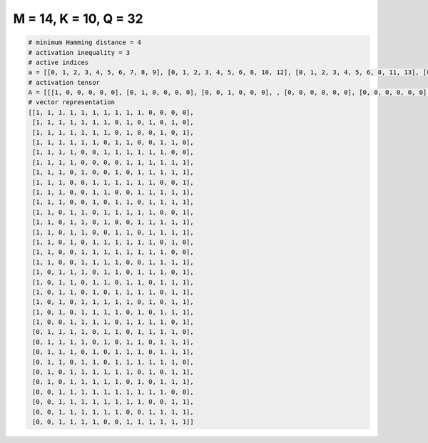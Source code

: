 
======================
M = 14, K = 10, Q = 32
======================

.. code-block:: python

    # minimum Hamming distance = 4
    # activation inequality = 3
    # active indices
    a = [[0, 1, 2, 3, 4, 5, 6, 7, 8, 9], [0, 1, 2, 3, 4, 5, 6, 8, 10, 12], [0, 1, 2, 3, 4, 5, 6, 8, 11, 13], [0, 1, 2, 3, 4, 5, 7, 8, 11, 12], [0, 1, 2, 3, 6, 7, 8, 9, 10, 11], [0, 1, 2, 3, 8, 9, 10, 11, 12, 13], [0, 1, 2, 4, 7, 9, 10, 11, 12, 13], [0, 1, 2, 5, 6, 7, 8, 9, 10, 13], [0, 1, 2, 5, 6, 9, 10, 11, 12, 13], [0, 1, 2, 5, 7, 8, 10, 11, 12, 13], [0, 1, 3, 4, 6, 7, 8, 9, 10, 13], [0, 1, 3, 4, 6, 9, 10, 11, 12, 13], [0, 1, 3, 4, 7, 8, 10, 11, 12, 13], [0, 1, 3, 5, 6, 7, 8, 9, 10, 12], [0, 1, 4, 5, 6, 7, 8, 9, 10, 11], [0, 1, 4, 5, 6, 7, 10, 11, 12, 13], [0, 2, 3, 4, 6, 7, 9, 10, 11, 13], [0, 2, 3, 5, 6, 8, 9, 11, 12, 13], [0, 2, 3, 5, 7, 8, 9, 10, 12, 13], [0, 2, 4, 5, 6, 7, 8, 10, 12, 13], [0, 2, 4, 5, 6, 7, 9, 11, 12, 13], [0, 3, 4, 5, 6, 8, 9, 10, 11, 13], [1, 2, 3, 4, 6, 7, 9, 10, 11, 12], [1, 2, 3, 4, 6, 8, 9, 11, 12, 13], [1, 2, 3, 5, 7, 8, 9, 11, 12, 13], [1, 2, 4, 5, 7, 8, 9, 10, 11, 12], [1, 3, 4, 5, 6, 7, 8, 10, 12, 13], [1, 3, 4, 5, 6, 7, 9, 11, 12, 13], [2, 3, 4, 5, 6, 7, 8, 9, 10, 11], [2, 3, 4, 5, 6, 7, 8, 9, 12, 13], [2, 3, 4, 5, 6, 7, 10, 11, 12, 13], [2, 3, 4, 5, 8, 9, 10, 11, 12, 13]]
    # activation tensor
    A = [[[1, 0, 0, 0, 0, 0], [0, 1, 0, 0, 0, 0], [0, 0, 1, 0, 0, 0], , [0, 0, 0, 0, 0, 0], [0, 0, 0, 0, 0, 0], [0, 0, 0, 0, 0, 0]], [[1, 0, 0, 0, 0, 0], [0, 1, 0, 0, 0, 0], [0, 0, 1, 0, 0, 0], , [0, 0, 0, 0, 0, 0], [0, 0, 0, 0, 0, 1], [0, 0, 0, 0, 0, 0]], [[1, 0, 0, 0, 0, 0], [0, 1, 0, 0, 0, 0], [0, 0, 1, 0, 0, 0], , [0, 0, 0, 0, 1, 0], [0, 0, 0, 0, 0, 0], [0, 0, 0, 0, 0, 1]], , [[0, 0, 0, 0, 0, 0], [0, 0, 0, 0, 0, 0], [1, 0, 0, 0, 0, 0], , [0, 0, 0, 0, 0, 0], [0, 0, 0, 0, 1, 0], [0, 0, 0, 0, 0, 1]], [[0, 0, 0, 0, 0, 0], [0, 0, 0, 0, 0, 0], [1, 0, 0, 0, 0, 0], , [0, 0, 0, 1, 0, 0], [0, 0, 0, 0, 1, 0], [0, 0, 0, 0, 0, 1]], [[0, 0, 0, 0, 0, 0], [0, 0, 0, 0, 0, 0], [1, 0, 0, 0, 0, 0], , [0, 0, 0, 1, 0, 0], [0, 0, 0, 0, 1, 0], [0, 0, 0, 0, 0, 1]]]
    # vector representation
    [[1, 1, 1, 1, 1, 1, 1, 1, 1, 1, 0, 0, 0, 0],
     [1, 1, 1, 1, 1, 1, 1, 0, 1, 0, 1, 0, 1, 0],
     [1, 1, 1, 1, 1, 1, 1, 0, 1, 0, 0, 1, 0, 1],
     [1, 1, 1, 1, 1, 1, 0, 1, 1, 0, 0, 1, 1, 0],
     [1, 1, 1, 1, 0, 0, 1, 1, 1, 1, 1, 1, 0, 0],
     [1, 1, 1, 1, 0, 0, 0, 0, 1, 1, 1, 1, 1, 1],
     [1, 1, 1, 0, 1, 0, 0, 1, 0, 1, 1, 1, 1, 1],
     [1, 1, 1, 0, 0, 1, 1, 1, 1, 1, 1, 0, 0, 1],
     [1, 1, 1, 0, 0, 1, 1, 0, 0, 1, 1, 1, 1, 1],
     [1, 1, 1, 0, 0, 1, 0, 1, 1, 0, 1, 1, 1, 1],
     [1, 1, 0, 1, 1, 0, 1, 1, 1, 1, 1, 0, 0, 1],
     [1, 1, 0, 1, 1, 0, 1, 0, 0, 1, 1, 1, 1, 1],
     [1, 1, 0, 1, 1, 0, 0, 1, 1, 0, 1, 1, 1, 1],
     [1, 1, 0, 1, 0, 1, 1, 1, 1, 1, 1, 0, 1, 0],
     [1, 1, 0, 0, 1, 1, 1, 1, 1, 1, 1, 1, 0, 0],
     [1, 1, 0, 0, 1, 1, 1, 1, 0, 0, 1, 1, 1, 1],
     [1, 0, 1, 1, 1, 0, 1, 1, 0, 1, 1, 1, 0, 1],
     [1, 0, 1, 1, 0, 1, 1, 0, 1, 1, 0, 1, 1, 1],
     [1, 0, 1, 1, 0, 1, 0, 1, 1, 1, 1, 0, 1, 1],
     [1, 0, 1, 0, 1, 1, 1, 1, 1, 0, 1, 0, 1, 1],
     [1, 0, 1, 0, 1, 1, 1, 1, 0, 1, 0, 1, 1, 1],
     [1, 0, 0, 1, 1, 1, 1, 0, 1, 1, 1, 1, 0, 1],
     [0, 1, 1, 1, 1, 0, 1, 1, 0, 1, 1, 1, 1, 0],
     [0, 1, 1, 1, 1, 0, 1, 0, 1, 1, 0, 1, 1, 1],
     [0, 1, 1, 1, 0, 1, 0, 1, 1, 1, 0, 1, 1, 1],
     [0, 1, 1, 0, 1, 1, 0, 1, 1, 1, 1, 1, 1, 0],
     [0, 1, 0, 1, 1, 1, 1, 1, 1, 0, 1, 0, 1, 1],
     [0, 1, 0, 1, 1, 1, 1, 1, 0, 1, 0, 1, 1, 1],
     [0, 0, 1, 1, 1, 1, 1, 1, 1, 1, 1, 1, 0, 0],
     [0, 0, 1, 1, 1, 1, 1, 1, 1, 1, 0, 0, 1, 1],
     [0, 0, 1, 1, 1, 1, 1, 1, 0, 0, 1, 1, 1, 1],
     [0, 0, 1, 1, 1, 1, 0, 0, 1, 1, 1, 1, 1, 1]]

